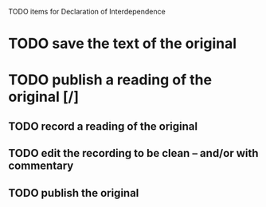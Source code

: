 TODO items for Declaration of Interdependence

* TODO save the text of the original
* TODO publish a reading of the original [/]
** TODO record a reading of the original
** TODO edit the recording to be clean -- and/or with commentary
** TODO publish the original
